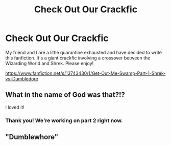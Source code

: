 #+TITLE: Check Out Our Crackfic

* Check Out Our Crackfic
:PROPERTIES:
:Author: SemicircularCactus
:Score: 5
:DateUnix: 1605216897.0
:DateShort: 2020-Nov-13
:FlairText: Self-Promotion
:END:
My friend and I are a little quarantine exhausted and have decided to write this fanfiction. It's a giant crackfic involving a crossover between the Wizarding World and Shrek. Please enjoy!

[[https://www.fanfiction.net/s/13743430/1/Get-Out-Me-Swamp-Part-1-Shrek-vs-Dumbledore]]


** What in the name of God was that?!?

I loved it!
:PROPERTIES:
:Author: barry922
:Score: 3
:DateUnix: 1605236896.0
:DateShort: 2020-Nov-13
:END:

*** Thank you! We're working on part 2 right now.
:PROPERTIES:
:Author: SemicircularCactus
:Score: 1
:DateUnix: 1605236950.0
:DateShort: 2020-Nov-13
:END:


** "Dumblewhore"
:PROPERTIES:
:Author: Mythopoeist
:Score: 2
:DateUnix: 1605318825.0
:DateShort: 2020-Nov-14
:END:
